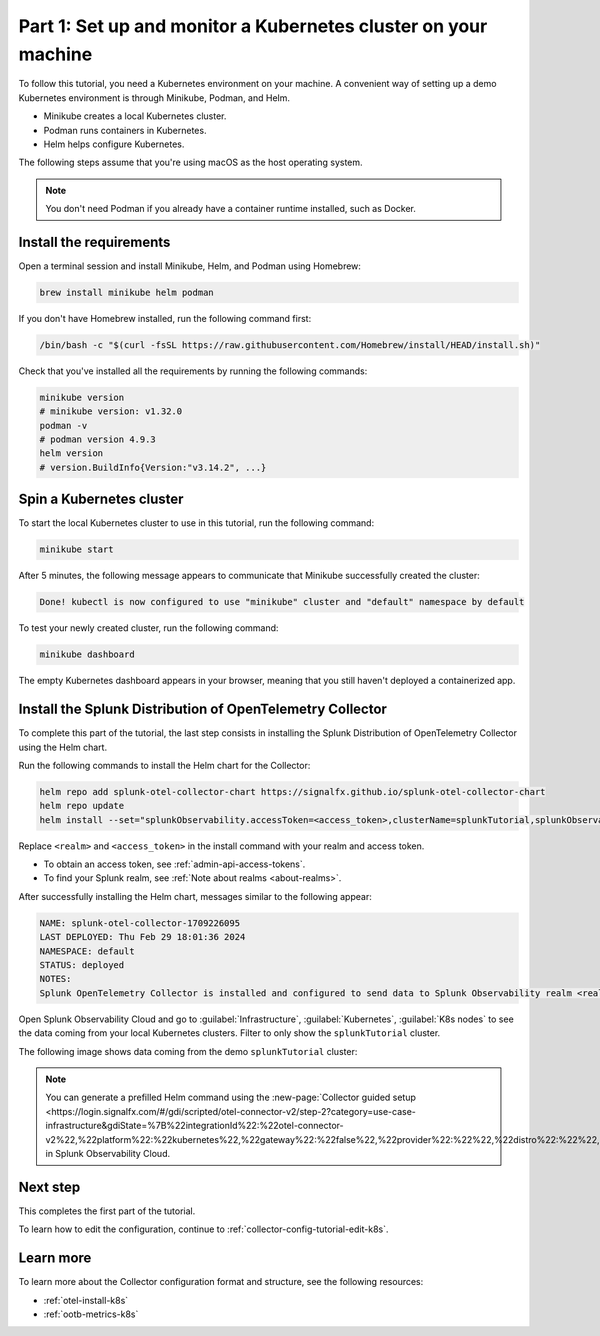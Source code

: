 .. _collector-config-tutorial-start-k8s:

******************************************************************
Part 1: Set up and monitor a Kubernetes cluster on your machine
******************************************************************

To follow this tutorial, you need a Kubernetes environment on your machine. A convenient way of setting up a demo Kubernetes environment is through Minikube, Podman, and Helm.

- Minikube creates a local Kubernetes cluster.
- Podman runs containers in Kubernetes.
- Helm helps configure Kubernetes.

The following steps assume that you're using macOS as the host operating system.

.. note:: You don't need Podman if you already have a container runtime installed, such as Docker.

Install the requirements
==========================================

Open a terminal session and install Minikube, Helm, and Podman using Homebrew:

.. code-block:: bash

   brew install minikube helm podman

If you don't have Homebrew installed, run the following command first:

.. code-block:: bash

   /bin/bash -c "$(curl -fsSL https://raw.githubusercontent.com/Homebrew/install/HEAD/install.sh)"

Check that you've installed all the requirements by running the following commands:

.. code-block:: bash

   minikube version
   # minikube version: v1.32.0
   podman -v
   # podman version 4.9.3
   helm version
   # version.BuildInfo{Version:"v3.14.2", ...}


Spin a Kubernetes cluster
===========================================

To start the local Kubernetes cluster to use in this tutorial, run the following command:

.. code-block:: bash

   minikube start

After 5 minutes, the following message appears to communicate that Minikube successfully created the cluster:

.. code-block:: text

   Done! kubectl is now configured to use "minikube" cluster and "default" namespace by default

To test your newly created cluster, run the following command:

.. code-block:: shell

   minikube dashboard

The empty Kubernetes dashboard appears in your browser, meaning that you still haven't deployed a containerized app.


Install the Splunk Distribution of OpenTelemetry Collector
=================================================================

To complete this part of the tutorial, the last step consists in installing the Splunk Distribution of OpenTelemetry Collector using the Helm chart.

Run the following commands to install the Helm chart for the Collector:

.. code-block:: bash

   helm repo add splunk-otel-collector-chart https://signalfx.github.io/splunk-otel-collector-chart
   helm repo update
   helm install --set="splunkObservability.accessToken=<access_token>,clusterName=splunkTutorial,splunkObservability.realm=<realm>,gateway.enabled=false,splunkObservability.profilingEnabled=true,environment=splunkTutorialEnv" --generate-name splunk-otel-collector-chart/splunk-otel-collector

Replace ``<realm>`` and ``<access_token>`` in the install command with your realm and access token.

- To obtain an access token, see :ref:`admin-api-access-tokens`.
- To find your Splunk realm, see :ref:`Note about realms <about-realms>`.

After successfully installing the Helm chart, messages similar to the following appear:

.. code-block:: text

   NAME: splunk-otel-collector-1709226095
   LAST DEPLOYED: Thu Feb 29 18:01:36 2024
   NAMESPACE: default
   STATUS: deployed
   NOTES:
   Splunk OpenTelemetry Collector is installed and configured to send data to Splunk Observability realm <realm>.

Open Splunk Observability Cloud and go to :guilabel:`Infrastructure`, :guilabel:`Kubernetes`, :guilabel:`K8s nodes` to see the data coming from your local Kubernetes clusters. Filter to only show the ``splunkTutorial`` cluster.

The following image shows data coming from the demo ``splunkTutorial`` cluster:

.. image:: /_images/get-started/k8s-demo.png
      :width: 90%
      :alt: Collector metrics in Splunk Infrastructure Monitoring

.. note:: You can generate a prefilled Helm command using the :new-page:`Collector guided setup <https://login.signalfx.com/#/gdi/scripted/otel-connector-v2/step-2?category=use-case-infrastructure&gdiState=%7B%22integrationId%22:%22otel-connector-v2%22,%22platform%22:%22kubernetes%22,%22gateway%22:%22false%22,%22provider%22:%22%22,%22distro%22:%22%22,%22logCollection%22:%22%22,%22input_profiling%22:%22true%22%7D>` in Splunk Observability Cloud.


Next step
=======================================

This completes the first part of the tutorial.

To learn how to edit the configuration, continue to :ref:`collector-config-tutorial-edit-k8s`.


Learn more
=======================================

To learn more about the Collector configuration format and structure, see the following resources:

- :ref:`otel-install-k8s`
- :ref:`ootb-metrics-k8s`

